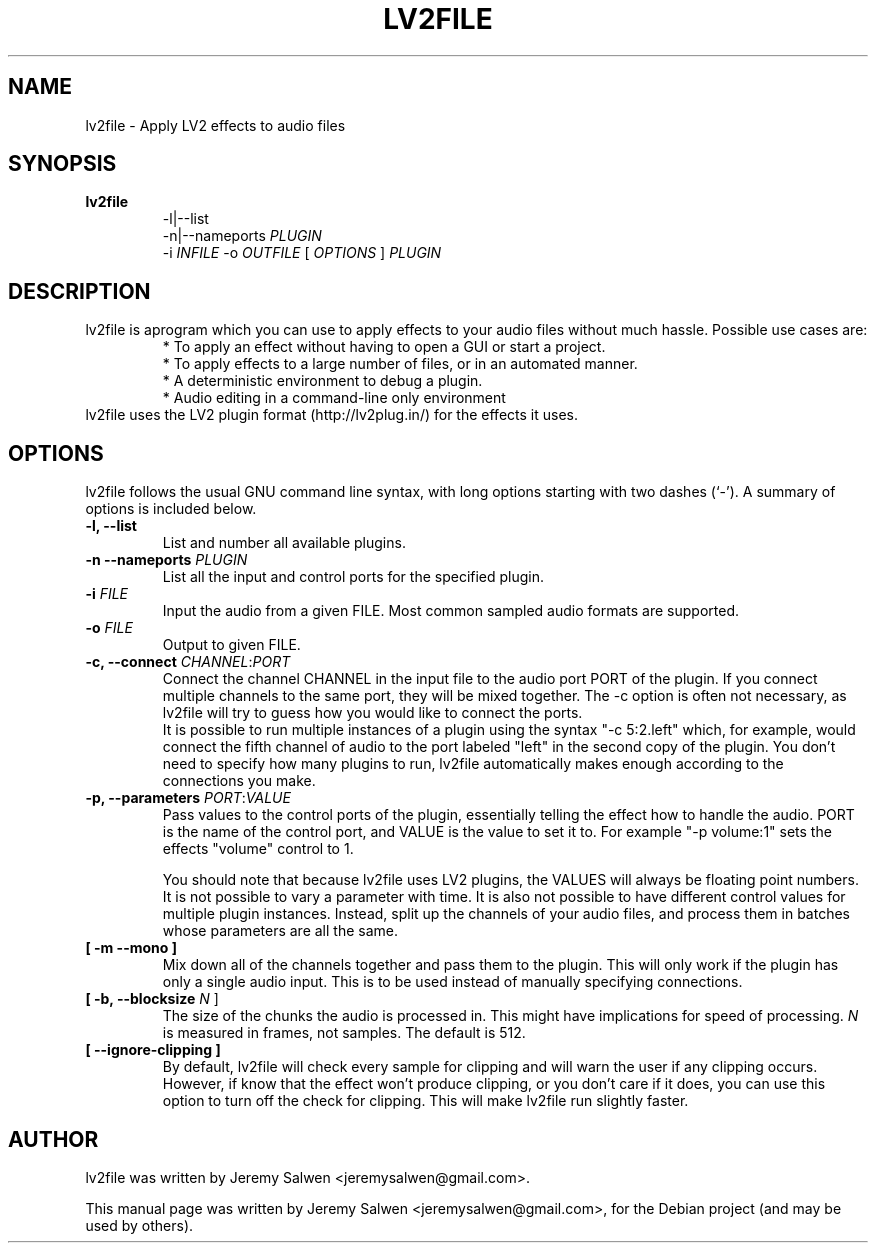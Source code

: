 .\"                                      Hey, EMACS: -*- nroff -*-
.\" First parameter, NAME, should be all caps
.\" Second parameter, SECTION, should be 1-8, maybe w/ subsection
.\" other parameters are allowed: see man(7), man(1)
.TH LV2FILE 1 "March 14, 2011"
.\" Please adjust this date whenever revising the manpage.
.\"
.\" Some roff macros, for reference:
.\" .nh        disable hyphenation
.\" .hy        enable hyphenation
.\" .ad l      left justify
.\" .ad b      justify to both left and right margins
.\" .nf        disable filling
.\" .fi        enable filling
.\" .br        insert line break
.\" .sp <n>    insert n+1 empty lines
.\" for manpage-specific macros, see man(7)
.SH NAME
lv2file \- Apply LV2 effects to audio files
.SH SYNOPSIS
.B lv2file
.RS
.RI \-l|\-\-list
.br
\-n|\-\-nameports
.I PLUGIN
.br
.RI \-i
.I INFILE
-o
.I OUTFILE
[
.I OPTIONS
]
.I PLUGIN
.RE
.SH DESCRIPTION
lv2file is aprogram which you can use to apply effects to your audio files without much hassle. Possible use cases are:
.RS
* To apply an effect without having to open a GUI or start a project.
.br
* To apply effects to a large number of files, or in an automated manner.
.br
* A deterministic environment to debug a plugin.
.br
* Audio editing in a command-line only environment 
.RE
.br
lv2file uses the LV2 plugin format (http://lv2plug.in/) for the effects it uses. 
.SH OPTIONS
lv2file follows the usual GNU command line syntax, with long
options starting with two dashes (`-').
A summary of options is included below.
.TP
.B \-l, \-\-list
List and number all available plugins.
.TP
.B \-n \-\-nameports \fIPLUGIN\fR
List all the input and control ports for the specified plugin.
.TP
.B \-i \fIFILE\fR
Input the audio from a given FILE.  Most common sampled audio formats are supported.
.TP
.B \-o \fIFILE\fR
Output to given FILE.
.TP
.B \-c, \-\-connect \fICHANNEL\fR:\fIPORT\fR
Connect the channel CHANNEL in the input file to the audio port PORT of the plugin.
If you connect multiple channels to the same port, they will be mixed together.
The -c option is often not necessary, as lv2file will try to guess how you would like to connect the ports.
.br
It is possible to run multiple instances of a plugin using the syntax "-c 5:2.left" which, for example, would connect the fifth channel of audio to the port labeled "left" in the second copy of the plugin.
You don't need to specify how many plugins to run, lv2file automatically makes enough according to the connections you make. 
.TP
.B \-p, \-\-parameters \fIPORT\fR:\fIVALUE\fR
Pass values to the control ports of the plugin, essentially telling the effect how to handle the audio.
PORT is the name of the control port, and VALUE is the value to set it to.
For example "-p volume:1" sets the effects "volume" control to 1.

You should note that because lv2file uses LV2 plugins, the VALUES will always be floating point numbers.
It is not possible to vary a parameter with time.
It is also not possible to have different control values for multiple plugin instances.
Instead, split up the channels of your audio files, and process them in batches whose parameters are all the same.
.TP
.B [ \-m \-\-mono ]
Mix down all of the channels together and pass them to the plugin. This will only work if the plugin has only a single audio input. This is to be used instead of manually specifying connections.
.TP
.B [ \-b, \-\-blocksize \fIN\fR ]
The size of the chunks the audio is processed in.
This might have implications for speed of processing.
.I N
is measured in frames, not samples.  The default is 512.
.TP
.B [ \-\-ignore\-clipping ]
By default, lv2file will check every sample for clipping and will warn the user if any clipping occurs.  However, if know that the effect won't produce clipping, or you don't care if it does, you can use this option to turn off the check for clipping.  This will make lv2file run slightly faster.

.SH AUTHOR
lv2file was written by Jeremy Salwen <jeremysalwen@gmail.com>.
.PP
This manual page was written by Jeremy Salwen <jeremysalwen@gmail.com>,
for the Debian project (and may be used by others).
